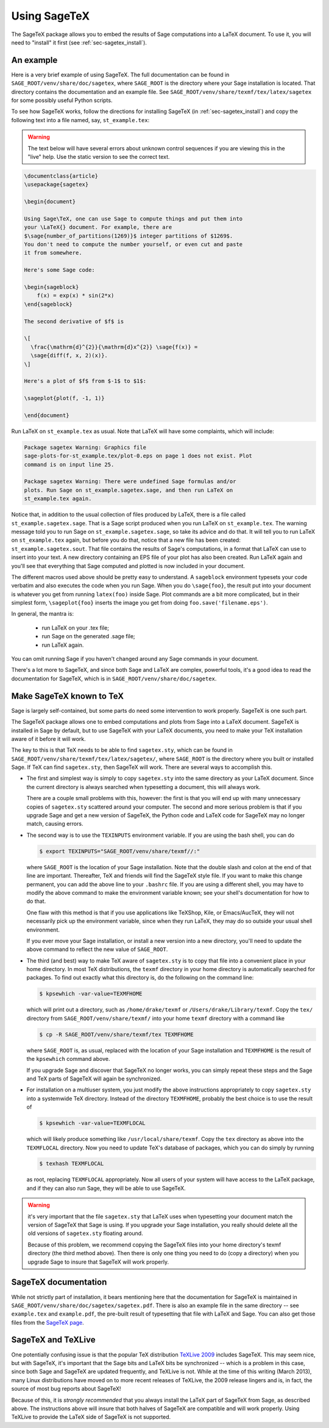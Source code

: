.. _sec-sagetex:

*************
Using SageTeX
*************

The SageTeX package allows you to embed the results of Sage computations into a
LaTeX document. To use it, you will need to "install" it first (see
:ref:`sec-sagetex_install`).

An example
----------

Here is a very brief example of using SageTeX. The full documentation
can be found in ``SAGE_ROOT/venv/share/doc/sagetex``,
where ``SAGE_ROOT`` is the directory where your Sage installation is
located. That directory contains the documentation and an example file.
See ``SAGE_ROOT/venv/share/texmf/tex/latex/sagetex`` for
some possibly useful Python scripts.

To see how SageTeX works, follow the directions for installing SageTeX (in
:ref:`sec-sagetex_install`) and copy the following text into a file named, say,
``st_example.tex``:

.. warning::

  The text below will have several errors about unknown control
  sequences if you are viewing this in the "live" help. Use the static
  version to see the correct text.

.. code-block:: latex

    \documentclass{article}
    \usepackage{sagetex}

    \begin{document}

    Using Sage\TeX, one can use Sage to compute things and put them into
    your \LaTeX{} document. For example, there are
    $\sage{number_of_partitions(1269)}$ integer partitions of $1269$.
    You don't need to compute the number yourself, or even cut and paste
    it from somewhere.

    Here's some Sage code:

    \begin{sageblock}
        f(x) = exp(x) * sin(2*x)
    \end{sageblock}

    The second derivative of $f$ is

    \[
      \frac{\mathrm{d}^{2}}{\mathrm{d}x^{2}} \sage{f(x)} =
      \sage{diff(f, x, 2)(x)}.
    \]

    Here's a plot of $f$ from $-1$ to $1$:

    \sageplot{plot(f, -1, 1)}

    \end{document}

Run LaTeX on ``st_example.tex`` as usual. Note that LaTeX will have some
complaints, which will include:

.. CODE-BLOCK:: text

    Package sagetex Warning: Graphics file
    sage-plots-for-st_example.tex/plot-0.eps on page 1 does not exist. Plot
    command is on input line 25.

    Package sagetex Warning: There were undefined Sage formulas and/or
    plots. Run Sage on st_example.sagetex.sage, and then run LaTeX on
    st_example.tex again.

Notice that, in addition to the usual collection of files produced by
LaTeX, there is a file called ``st_example.sagetex.sage``. That is a Sage script
produced when you run LaTeX on ``st_example.tex``. The warning message
told you to run Sage on ``st_example.sagetex.sage``, so take its advice and do
that. It will tell you to run LaTeX on ``st_example.tex`` again, but
before you do that, notice that a new file has been created:
``st_example.sagetex.sout``. That file contains the results of Sage's
computations, in a format that LaTeX can use to insert into your text. A
new directory containing an EPS file of your plot has also been created.
Run LaTeX again and you'll see that everything that Sage computed and
plotted is now included in your document.

The different macros used above should be pretty easy to understand. A
``sageblock`` environment typesets your code verbatim and also executes
the code when you run Sage. When you do ``\sage{foo}``, the result put
into your document is whatever you get from running ``latex(foo)``
inside Sage. Plot commands are a bit more complicated, but in their
simplest form, ``\sageplot{foo}`` inserts the image you get from doing
``foo.save('filename.eps')``.

In general, the mantra is:

    - run LaTeX on your .tex file;
    - run Sage on the generated .sage file;
    - run LaTeX again.

You can omit running Sage if you haven't changed around any Sage
commands in your document.

There's a lot more to SageTeX, and since both Sage and LaTeX are
complex, powerful tools, it's a good idea to read the documentation for
SageTeX, which is in
``SAGE_ROOT/venv/share/doc/sagetex``.

.. _sec-sagetex_install:

Make SageTeX known to TeX
-------------------------

Sage is largely self-contained, but some parts do need some intervention
to work properly. SageTeX is one such part.

The SageTeX package allows one to embed computations and plots from Sage
into a LaTeX document. SageTeX is installed in Sage by default, but to
use SageTeX with your LaTeX documents, you need to make your TeX
installation aware of it before it will work.

The key to this is that TeX needs to be able to find ``sagetex.sty``,
which can be found in
``SAGE_ROOT/venv/share/texmf/tex/latex/sagetex/``, where
``SAGE_ROOT`` is the directory where you built or installed Sage. If
TeX can find ``sagetex.sty``, then SageTeX will work. There are several
ways to accomplish this.

- The first and simplest way is simply to copy ``sagetex.sty`` into the
  same directory as your LaTeX document. Since the current directory is
  always searched when typesetting a document, this will always work.

  There are a couple small problems with this, however: the first is
  that you will end up with many unnecessary copies of ``sagetex.sty``
  scattered around your computer. The second and more serious problem is
  that if you upgrade Sage and get a new version of SageTeX, the Python
  code and LaTeX code for SageTeX may no longer match, causing errors.

- The second way is to use the ``TEXINPUTS`` environment variable. If
  you are using the bash shell, you can do

  .. CODE-BLOCK:: shell-session

      $ export TEXINPUTS="SAGE_ROOT/venv/share/texmf//:"

  where ``SAGE_ROOT`` is the location of your Sage installation. Note
  that the double slash and colon at the end of that line are important.
  Thereafter, TeX and friends will find the SageTeX style file. If you
  want to make this change permanent, you can add the above line to your
  ``.bashrc`` file. If you are using a different shell, you may have to
  modify the above command to make the environment variable known; see
  your shell's documentation for how to do that.

  One flaw with this method is that if you use applications like
  TeXShop, Kile, or Emacs/AucTeX, they will not necessarily pick up the
  environment variable, since when they run LaTeX, they may do so
  outside your usual shell environment.

  If you ever move your Sage installation, or install a new version into
  a new directory, you'll need to update the above command to reflect
  the new value of ``SAGE_ROOT``.

- The third (and best) way to make TeX aware of ``sagetex.sty`` is to
  copy that file into a convenient place in your home directory. In most
  TeX distributions, the ``texmf`` directory in your home directory is
  automatically searched for packages. To find out exactly what this
  directory is, do the following on the command line:

  .. CODE-BLOCK:: shell-session

      $ kpsewhich -var-value=TEXMFHOME

  which will print out a directory, such as ``/home/drake/texmf`` or
  ``/Users/drake/Library/texmf``. Copy the ``tex/`` directory from
  ``SAGE_ROOT/venv/share/texmf/`` into your home ``texmf`` directory
  with a command like

  .. CODE-BLOCK:: shell-session

      $ cp -R SAGE_ROOT/venv/share/texmf/tex TEXMFHOME

  where ``SAGE_ROOT`` is, as usual, replaced with the location of your
  Sage installation and ``TEXMFHOME`` is the result of the
  ``kpsewhich`` command above.

  If you upgrade Sage and discover that SageTeX no longer works, you can
  simply repeat these steps and the Sage and TeX parts of SageTeX will
  again be synchronized.

.. _sagetex_installation_multiuser:

- For installation on a multiuser system, you just modify the above
  instructions appropriately to copy ``sagetex.sty`` into a systemwide
  TeX directory. Instead of the directory ``TEXMFHOME``, probably the
  best choice is to use the result of

  .. CODE-BLOCK:: shell-session

      $ kpsewhich -var-value=TEXMFLOCAL

  which will likely produce something like ``/usr/local/share/texmf``.
  Copy the ``tex`` directory as above into the ``TEXMFLOCAL``
  directory. Now you need to update TeX's database of packages, which
  you can do simply by running

  .. CODE-BLOCK:: shell-session

      $ texhash TEXMFLOCAL

  as root, replacing ``TEXMFLOCAL`` appropriately. Now all users of your
  system will have access to the LaTeX package, and if they can also run
  Sage, they will be able to use SageTeX.

.. warning::

  it's very important that the file ``sagetex.sty`` that LaTeX uses when
  typesetting your document match the version of SageTeX that Sage is
  using. If you upgrade your Sage installation, you really should delete
  all the old versions of ``sagetex.sty`` floating around.

  Because of this problem, we recommend copying the SageTeX files into
  your home directory's texmf directory (the third method above). Then
  there is only one thing you need to do (copy a directory) when you
  upgrade Sage to insure that SageTeX will work properly.

SageTeX documentation
---------------------

While not strictly part of installation, it bears mentioning here that
the documentation for SageTeX is maintained in
``SAGE_ROOT/venv/share/doc/sagetex/sagetex.pdf``. There is also an
example file in the same directory -- see ``example.tex`` and
``example.pdf``, the pre-built result of typesetting that file with
LaTeX and Sage. You can also get those files from the `SageTeX page <https://github.com/sagemath/sagetex>`_.

SageTeX and TeXLive
-------------------

One potentially confusing issue is that the popular TeX distribution
`TeXLive 2009 <http://www.tug.org/texlive/>`_ includes SageTeX. This may
seem nice, but with SageTeX, it's important that the Sage bits and LaTeX
bits be synchronized -- which is a problem in this case, since both Sage
and SageTeX are updated frequently, and TeXLive is not.
While at the time of this writing (March 2013), many Linux distributions
have moved on to more recent releases of TeXLive, the 2009 release
lingers and is, in fact, the source of most bug reports about SageTeX!

Because of this, it is *strongly recommended* that you always install
the LaTeX part of SageTeX from Sage, as described above. The
instructions above will insure that both halves of SageTeX are
compatible and will work properly. Using TeXLive to provide the LaTeX
side of SageTeX is not supported.
